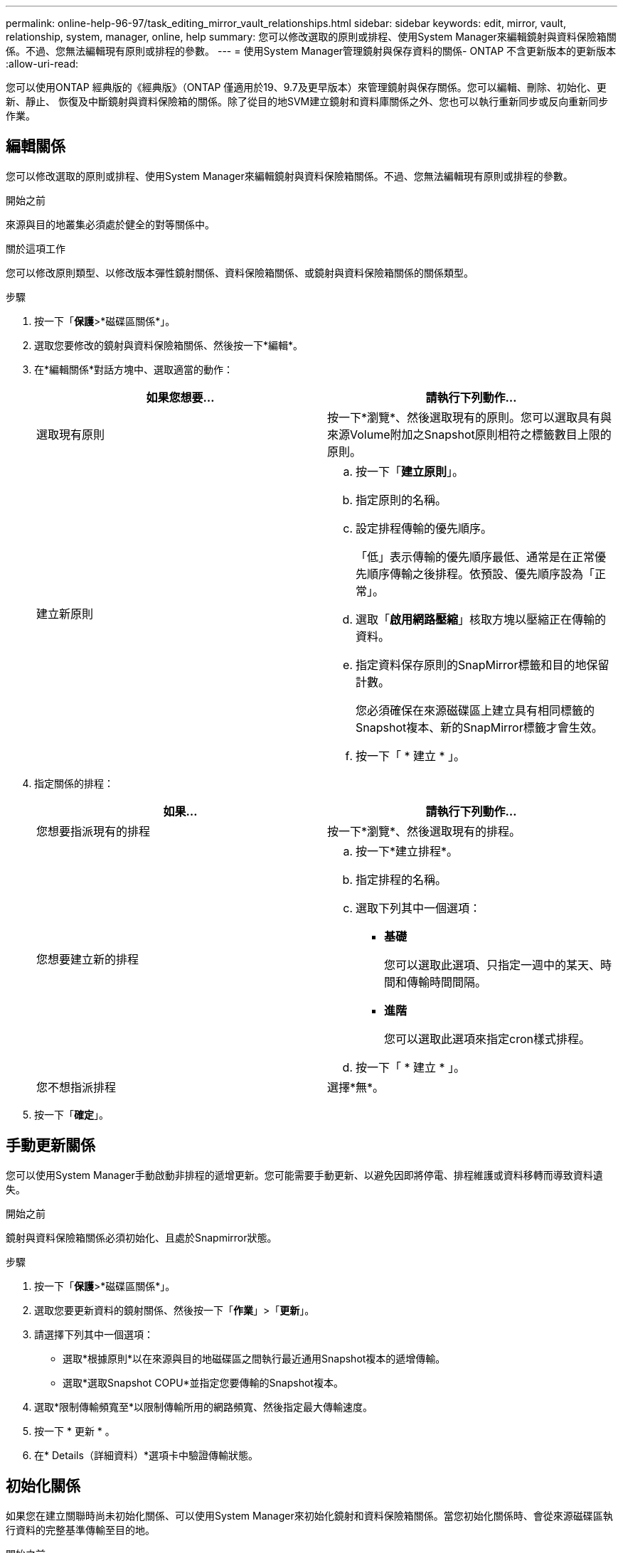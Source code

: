 ---
permalink: online-help-96-97/task_editing_mirror_vault_relationships.html 
sidebar: sidebar 
keywords: edit, mirror, vault, relationship, system, manager, online, help 
summary: 您可以修改選取的原則或排程、使用System Manager來編輯鏡射與資料保險箱關係。不過、您無法編輯現有原則或排程的參數。 
---
= 使用System Manager管理鏡射與保存資料的關係- ONTAP 不含更新版本的更新版本
:allow-uri-read: 


[role="lead"]
您可以使用ONTAP 經典版的《經典版》（ONTAP 僅適用於19、9.7及更早版本）來管理鏡射與保存關係。您可以編輯、刪除、初始化、更新、靜止、 恢復及中斷鏡射與資料保險箱的關係。除了從目的地SVM建立鏡射和資料庫關係之外、您也可以執行重新同步或反向重新同步作業。



== 編輯關係

[role="lead"]
您可以修改選取的原則或排程、使用System Manager來編輯鏡射與資料保險箱關係。不過、您無法編輯現有原則或排程的參數。

.開始之前
來源與目的地叢集必須處於健全的對等關係中。

.關於這項工作
您可以修改原則類型、以修改版本彈性鏡射關係、資料保險箱關係、或鏡射與資料保險箱關係的關係類型。

.步驟
. 按一下「*保護*>*磁碟區關係*」。
. 選取您要修改的鏡射與資料保險箱關係、然後按一下*編輯*。
. 在*編輯關係*對話方塊中、選取適當的動作：
+
|===
| 如果您想要... | 請執行下列動作... 


 a| 
選取現有原則
 a| 
按一下*瀏覽*、然後選取現有的原則。您可以選取具有與來源Volume附加之Snapshot原則相符之標籤數目上限的原則。



 a| 
建立新原則
 a| 
.. 按一下「*建立原則*」。
.. 指定原則的名稱。
.. 設定排程傳輸的優先順序。
+
「低」表示傳輸的優先順序最低、通常是在正常優先順序傳輸之後排程。依預設、優先順序設為「正常」。

.. 選取「*啟用網路壓縮*」核取方塊以壓縮正在傳輸的資料。
.. 指定資料保存原則的SnapMirror標籤和目的地保留計數。
+
您必須確保在來源磁碟區上建立具有相同標籤的Snapshot複本、新的SnapMirror標籤才會生效。

.. 按一下「 * 建立 * 」。


|===
. 指定關係的排程：
+
|===
| 如果... | 請執行下列動作... 


 a| 
您想要指派現有的排程
 a| 
按一下*瀏覽*、然後選取現有的排程。



 a| 
您想要建立新的排程
 a| 
.. 按一下*建立排程*。
.. 指定排程的名稱。
.. 選取下列其中一個選項：
+
*** *基礎*
+
您可以選取此選項、只指定一週中的某天、時間和傳輸時間間隔。

*** *進階*
+
您可以選取此選項來指定cron樣式排程。



.. 按一下「 * 建立 * 」。




 a| 
您不想指派排程
 a| 
選擇*無*。

|===
. 按一下「*確定*」。




== 手動更新關係

[role="lead"]
您可以使用System Manager手動啟動非排程的遞增更新。您可能需要手動更新、以避免因即將停電、排程維護或資料移轉而導致資料遺失。

.開始之前
鏡射與資料保險箱關係必須初始化、且處於Snapmirror狀態。

.步驟
. 按一下「*保護*>*磁碟區關係*」。
. 選取您要更新資料的鏡射關係、然後按一下「*作業*」>「*更新*」。
. 請選擇下列其中一個選項：
+
** 選取*根據原則*以在來源與目的地磁碟區之間執行最近通用Snapshot複本的遞增傳輸。
** 選取*選取Snapshot COPU*並指定您要傳輸的Snapshot複本。


. 選取*限制傳輸頻寬至*以限制傳輸所用的網路頻寬、然後指定最大傳輸速度。
. 按一下 * 更新 * 。
. 在* Details（詳細資料）*選項卡中驗證傳輸狀態。




== 初始化關係

[role="lead"]
如果您在建立關聯時尚未初始化關係、可以使用System Manager來初始化鏡射和資料保險箱關係。當您初始化關係時、會從來源磁碟區執行資料的完整基準傳輸至目的地。

.開始之前
來源與目的地叢集必須處於健全的對等關係中。

.步驟
. 按一下「*保護*>*磁碟區關係*」。
. 選取您要初始化的鏡射與資料保險箱關係、然後按一下「*作業*」>「*初始化*」。
. 選取確認核取方塊、然後按一下*初始化*。
. 在* Protection（保護）*視窗中驗證關係狀態。


.結果
建立Snapshot複本並傳輸至目的地。

此Snapshot複本可作為後續遞增Snapshot複本的基礎。



== 從目的地SVM建立關係

[role="lead"]
您可以使用System Manager從目的地儲存虛擬機器（SVM）建立鏡射與資料保險箱關係。建立此關係可讓您定期將資料從來源磁碟區傳輸到目的地磁碟區、以更有效地保護資料。它也能讓您建立來源Volume的備份、以長期保留資料。

.開始之前
* 目的地叢集必須執行ONTAP 的是32個或更新版本。
* 必須在來源叢集和目的地叢集上啟用SnapMirror授權。
+
[NOTE]
====
對於某些平台而言、如果目的地叢集已啟用SnapMirror授權和資料保護最佳化（DPO）授權、則來源叢集並不一定要啟用SnapMirror授權。

====
* 來源叢集和目的地叢集必須處於健全的對等關係中。
* 目的地SVM必須有可用空間。
* 來源Aggregate和目的地Aggregate必須是64位元Aggregate。
* 讀寫（RW）類型的來源Volume必須已經存在。
* 此類資訊必須相同。SnapLock
* 如果您要從執行ONTAP 支援SAML驗證的叢集9.2或更早版本連線至遠端叢集、則必須在遠端叢集上啟用密碼型驗證。


.關於這項工作
* System Manager不支援串聯關係。
+
例如、關係中的目的地磁碟區不能是另一個關係中的來源磁碟區。

* 您無法在同步來源SVM和MetroCluster 同步目的地SVM之間建立鏡射與資料庫關係、以進行非同步組態。
* 您可以在MetroCluster 採用Sync-Source SVM之間建立鏡射與資料庫關係、以實現一套功能性的組態。
* 您可以從同步來源SVM上的磁碟區建立鏡射與資料保存關係、並建立與資料服務SVM的磁碟區之間的關係。
* 您可以從資料服務SVM上的磁碟區建立鏡射與資料保存關係、並在同步來源SVM上建立DP磁碟區。
* 一個選項最多可保護25個磁碟區。


.步驟
. 按一下「*保護*>*磁碟區關係*」。
. 在*關係*視窗中、按一下*建立*。
. 在「*瀏覽SVM*」對話方塊中、選取目的地Volume的SVM。
. 在「*建立保護關係*」對話方塊中、從「*關係類型*」下拉式清單中選取「*鏡射與資料庫*」。
. 指定叢集、SVM和來源Volume。
+
如果指定的叢集執行ONTAP 的是版本早於ONTAP 版本的更新版本、則只會列出已執行的SVM。如果指定的叢集執行ONTAP 的是Sfe9.3或更新版本、則會列出已執行的SVM和允許的SVM。

. 輸入Volume名稱字尾。
+
磁碟區名稱尾碼會附加至來源磁碟區名稱、以產生目的地磁碟區名稱。

. *選用：*按一下*瀏覽*、然後變更鏡射與資料保存原則。
+
您可以選取具有與來源磁碟區附加之Snapshot原則相符之標籤數目上限的原則。

. 從現有排程清單中選取關係的排程。
. *可選：*選擇*初始化關係*以初始化關係。
. 啟用啟用FabricPool的Aggregate、然後選取適當的分層原則。
. 按一下「*驗證*」以驗證所選磁碟區是否有相符的標籤。
. 按一下「 * 建立 * 」。




== 重新同步關係

[role="lead"]
您可以使用System Manager重新建立先前中斷的鏡射與資料保險箱關係。您可以執行重新同步作業、從停用來源Volume的災難中恢復。

.開始之前
來源與目的地叢集、以及來源與目的地儲存虛擬機器（SVM）必須處於對等關係中。

.關於這項工作
在執行重新同步作業之前、您應注意下列事項：

* 當您執行重新同步作業時、目的地磁碟區上的內容會被來源上的內容覆寫。
+
[NOTE]
====
重新同步作業可能會在建立基礎Snapshot複本之後、遺失寫入目的地Volume的新資料。

====
* 如果Protection（保護）窗口中的Last Transfer錯誤（上次傳輸錯誤）欄位建議重新同步作業、您必須先中斷關係、然後再執行重新同步作業。


.步驟
. 按一下「*保護*>*磁碟區關係*」。
. 選取您要重新同步的鏡射與資料庫關係、然後按一下*作業*>*重新同步*。
. 選取確認核取方塊、然後按一下*重新同步*。




== 反轉重新同步關係

[role="lead"]
您可以使用System Manager重新建立先前中斷的鏡射與資料保險箱關係。在反向重新同步作業中、來源與目的地磁碟區的功能會反轉。您可以在修復或更換來源、更新來源、以及重新建立系統的原始組態時、使用目的地磁碟區來提供資料。

.開始之前
來源Volume必須在線上。

.關於這項工作
* 當您執行反向重新同步時、來源磁碟區上的內容會被目的地磁碟區上的內容覆寫。
+
[NOTE]
====
反轉重新同步作業可能會導致來源磁碟區上的資料遺失。

====
* 當您執行反轉重新同步時、關係的原則會設定為MirrorAndVault、排程會設定為「無」。


.步驟
. 按一下「*保護*>*磁碟區關係*」。
. 選取您要反轉的鏡射與資料保險箱關係、然後按一下「*作業*」>「*反轉重新同步*」。
. 選取確認核取方塊、然後按一下*反轉重新同步*。




== 打破關係

[role="lead"]
如果來源磁碟區無法使用、而您想讓用戶端應用程式從目的地磁碟區存取資料、您可以使用System Manager來中斷鏡射與資料保存關係。您可以在修復或更換來源磁碟區、更新來源磁碟區、以及重新建立系統的原始組態時、使用目的地磁碟區來提供資料。

.開始之前
* 鏡射與資料保險箱關係必須處於靜止狀態或閒置狀態。
* 目的地Volume必須掛載到目的地儲存虛擬機器（SVM）命名空間。


.關於這項工作
您可以打破ONTAP 彼此之間的鏡射關係。SolidFire

.步驟
. 按一下「*保護*>*磁碟區關係*」。
. 選取您要中斷的鏡射與資料保險箱關係、然後按一下「*作業*」>「*中斷*」。
. 選取確認核取方塊、然後按一下*中斷*。


.結果
鏡射與資料保險箱的關係中斷。目的地Volume類型從資料保護（DP）唯讀變更為讀/寫。系統會儲存基礎Snapshot複本、以供鏡射和資料保險箱關係日後使用。



== 恢復關係

[role="lead"]
如果您有靜止的鏡射及資料保險箱關係、可以使用系統管理員來恢復關係。當您恢復關係時、會恢復正常資料傳輸至目的地Volume、並重新啟動所有保護活動。

.關於這項工作
如果您從命令列介面（CLI）中斷鏡射與資料保險箱關係、則無法從系統管理員恢復關係。您必須使用CLI恢復關係。

.步驟
. 按一下「*保護*>*磁碟區關係*」。
. 選取您要恢復的鏡射與資料保險箱關係、然後按一下「*作業*」>「*恢復*」。
. 選取確認核取方塊、然後按一下*恢復*。


.結果
恢復正常資料傳輸。如果關係有排程的傳輸、則會從下一個排程開始傳輸。



== 刪除關係

[role="lead"]
您可以使用System Manager結束來源與目的地Volume之間的鏡射與資料保存關係、然後從來源Volume發行Snapshot複本。

.關於這項工作
* 刪除關聯之前、最好先中斷鏡射與資料保險箱的關係。
* 若要重新建立關係、您必須使用命令列介面（CLI）從來源磁碟區執行重新同步作業。


.步驟
. 按一下「*保護*>*磁碟區關係*」。
. 選取您要刪除的鏡射與資料保險箱關係、然後按一下*刪除*。
. 選取確認核取方塊、然後按一下*刪除*。
+
您也可以選取「發行基礎Snapshot複本」核取方塊、刪除來源磁碟區上鏡射與資料保險箱關係所使用的基礎Snapshot複本。

+
如果關係尚未釋出、則您必須使用CLI在來源叢集上執行發行作業、以從來源磁碟區刪除為鏡射和資料保險箱關係所建立的基礎Snapshot複本。



.結果
此關係會刪除、且來源磁碟區上的基礎Snapshot複本會永久刪除。



== 靜止關係

[role="lead"]
您可以在建立Snapshot複本之前、使用System Manager來靜止目的地磁碟區、以穩定目的地。「靜止」作業可讓作用中資料傳輸完成、並停用鏡射與資料保險箱關係的未來傳輸。

.開始之前
鏡射與資料保險箱關係必須處於Snapmirror狀態。

.步驟
. 按一下「*保護*>*磁碟區關係*」。
. 選取您要靜止的鏡射與資料保險箱關係、然後按一下「*作業*」>「*靜止*」。
. 選取確認核取方塊、然後按一下*靜止*。


.結果
如果沒有正在進行的傳輸、傳輸狀態會顯示為「靜止」。如果傳輸進行中、傳輸不會受到影響、傳輸狀態會顯示為靜止、直到傳輸完成為止。
